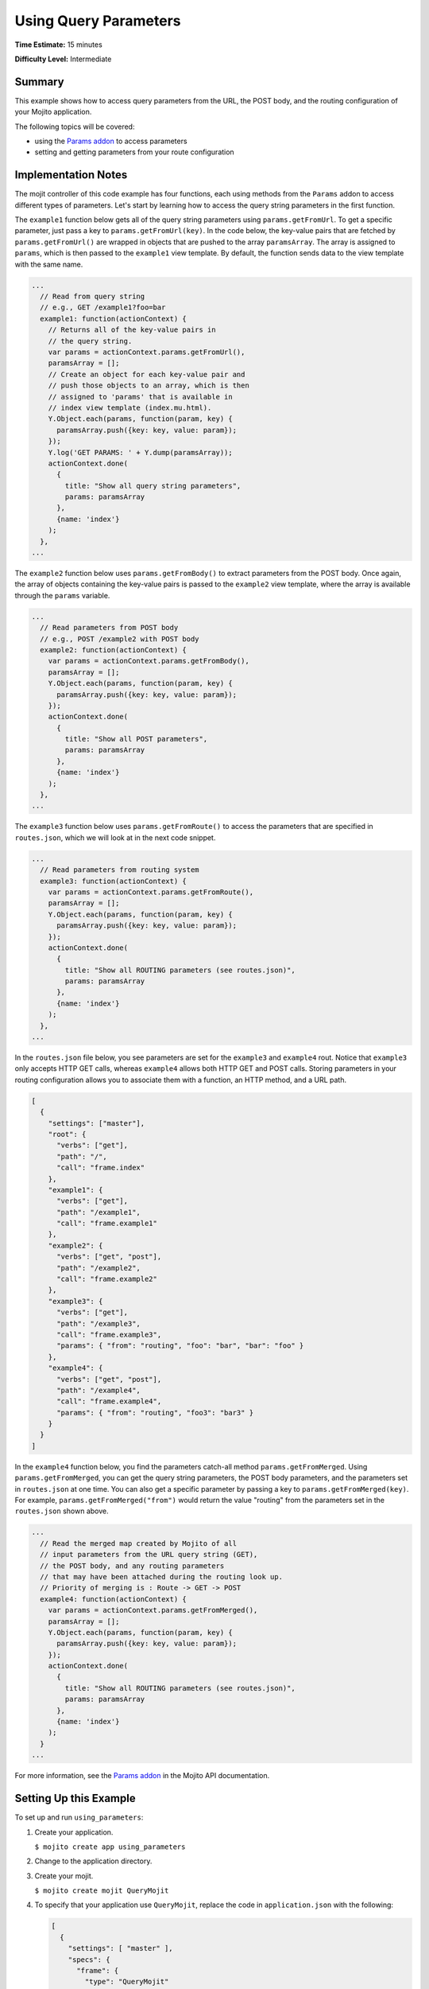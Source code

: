 

======================
Using Query Parameters
======================

**Time Estimate:** 15 minutes

**Difficulty Level:** Intermediate

Summary
#######

This example shows how to access query parameters from the URL, the POST body, and the routing configuration of your Mojito application.

The following topics will be covered:

- using the `Params addon <../../api/Params.common.html>`_ to access parameters
- setting and getting parameters from your route configuration

Implementation Notes
####################

The mojit controller of this code example has four functions, each using methods from the ``Params`` addon to access different types of parameters. Let's start by learning how 
to access the query string parameters in the first function.

The ``example1`` function below gets all of the query string parameters using ``params.getFromUrl``. To get a specific parameter, just pass a key to ``params.getFromUrl(key)``. 
In the code below, the key-value pairs that are fetched by ``params.getFromUrl()`` are wrapped in objects that are pushed to the array ``paramsArray``. The array is assigned to ``params``, 
which is then passed to the ``example1`` view template. By default, the function sends data to the view template with the same name.

.. code-block:: javascript

   ...
     // Read from query string
     // e.g., GET /example1?foo=bar
     example1: function(actionContext) {
       // Returns all of the key-value pairs in
       // the query string.
       var params = actionContext.params.getFromUrl(),
       paramsArray = [];
       // Create an object for each key-value pair and
       // push those objects to an array, which is then
       // assigned to 'params' that is available in
       // index view template (index.mu.html).
       Y.Object.each(params, function(param, key) {
         paramsArray.push({key: key, value: param});
       });
       Y.log('GET PARAMS: ' + Y.dump(paramsArray));
       actionContext.done(
         {
           title: "Show all query string parameters",
           params: paramsArray
         },
         {name: 'index'}
       );
     },
   ...

The ``example2`` function below uses ``params.getFromBody()`` to extract parameters from the POST body. Once again, the array of objects containing the key-value pairs is passed to 
the ``example2`` view template, where the array is available through the ``params`` variable.

.. code-block:: javascript

   ...
     // Read parameters from POST body
     // e.g., POST /example2 with POST body
     example2: function(actionContext) {
       var params = actionContext.params.getFromBody(),
       paramsArray = [];
       Y.Object.each(params, function(param, key) {
         paramsArray.push({key: key, value: param});
       });
       actionContext.done(
         {
           title: "Show all POST parameters",
           params: paramsArray
         },
         {name: 'index'}
       );
     },
   ...

The ``example3`` function below uses ``params.getFromRoute()`` to access the parameters that are specified in ``routes.json``, which we will look at in the next code snippet.

.. code-block:: javascript

   ...
     // Read parameters from routing system
     example3: function(actionContext) {
       var params = actionContext.params.getFromRoute(),
       paramsArray = [];
       Y.Object.each(params, function(param, key) {
         paramsArray.push({key: key, value: param});
       });
       actionContext.done(
         {
           title: "Show all ROUTING parameters (see routes.json)",
           params: paramsArray
         },
         {name: 'index'}
       );
     },
   ...

In the ``routes.json`` file below, you see parameters are set for the ``example3`` and ``example4`` rout. Notice that ``example3`` only accepts HTTP GET calls, whereas ``example4`` allows 
both HTTP GET and POST calls. Storing parameters in your routing configuration allows you to associate them with a function, an HTTP method, and a URL path.

.. code-block:: javascript

   [
     {
       "settings": ["master"],
       "root": {
         "verbs": ["get"],
         "path": "/",
         "call": "frame.index"
       },
       "example1": {
         "verbs": ["get"],
         "path": "/example1",
         "call": "frame.example1"
       },
       "example2": {
         "verbs": ["get", "post"],
         "path": "/example2",
         "call": "frame.example2"
       },
       "example3": {
         "verbs": ["get"],
         "path": "/example3",
         "call": "frame.example3",
         "params": { "from": "routing", "foo": "bar", "bar": "foo" }
       },
       "example4": {
         "verbs": ["get", "post"],
         "path": "/example4",
         "call": "frame.example4",
         "params": { "from": "routing", "foo3": "bar3" }
       }
     }
   ]
   

In the ``example4`` function below, you find the parameters catch-all method ``params.getFromMerged``. Using ``params.getFromMerged``, you can get the query string parameters, the POST body parameters, 
and the parameters set in ``routes.json`` at one time. You can also get a specific parameter by passing a key to ``params.getFromMerged(key)``. For example, ``params.getFromMerged("from")`` would 
return the value "routing" from the parameters set in the ``routes.json`` shown above.

.. code-block:: javascript

   ...
     // Read the merged map created by Mojito of all
     // input parameters from the URL query string (GET),
     // the POST body, and any routing parameters
     // that may have been attached during the routing look up.
     // Priority of merging is : Route -> GET -> POST
     example4: function(actionContext) {
       var params = actionContext.params.getFromMerged(),
       paramsArray = [];
       Y.Object.each(params, function(param, key) {
         paramsArray.push({key: key, value: param});
       });
       actionContext.done(
         {
           title: "Show all ROUTING parameters (see routes.json)",
           params: paramsArray
         },
         {name: 'index'}
       );
     }
   ...

For more information, see the `Params addon <../../api/Params.common.html>`_ in the Mojito API documentation.

Setting Up this Example
#######################

To set up and run ``using_parameters``:

#. Create your application.

   ``$ mojito create app using_parameters``

#. Change to the application directory.

#. Create your mojit.

   ``$ mojito create mojit QueryMojit``

#. To specify that your application use ``QueryMojit``, replace the code in ``application.json`` with the following:

   .. code-block:: javascript

      [
        {
          "settings": [ "master" ],
          "specs": {
            "frame": {
              "type": "QueryMojit"
            }
          }
        }
      ]

#. To configure the routing for your application, create the file ``routes.json`` with the following:

   .. code-block:: javascript

      [
        {
          "settings": ["master"],
          "root": {
            "verbs": ["get"],
            "path": "/",
            "call": "frame.index"
          },
          "example1": {
            "verbs": ["get"],
            "path": "/example1",
            "call": "frame.example1"
          },
          "example2": {
            "verbs": ["get", "post"],
            "path": "/example2",
            "call": "frame.example2"
          },
          "example3": {
            "verbs": ["get"],
            "path": "/example3",
            "call": "frame.example3",
            "params": { "from": "routing", "foo": "bar", "bar": "foo" }
          },
          "example4": {
            "verbs": ["get", "post"],
            "path": "/example4",
            "call": "frame.example4",
            "params": { "from": "routing", "foo3": "bar3" }
          }
        }
      ]

#. Change to ``mojits/QueryMojit``.

#. Modify the controller to access different query parameters by replacing the code in ``controller.server.js`` with the following:

   .. code-block:: javascript

      YUI.add('QueryMojit', function(Y,NAME) {
        Y.mojito.controllers[NAME] = {
          init: function(config) {
            this.config = config;
          },
          index: function(actionContext) {
          actionContext.done('Mojito is working.');
          },
          // Read from query string
          // e.g. GET /example1?foo=bar
          example1: function(actionContext) {
            var params = actionContext.params.getFromUrl(),
            paramsArray = [];
            Y.Object.each(params, function(param, key) {
              paramsArray.push({key: key, value: param});
            });
            actionContext.done(
            {
              title: "Show all query string parameters",
              params: paramsArray
            },
            {name: 'index'}
             );
          },
          // Read parameters from POST body
          // e.g. POST /example2 with POST body
          example2: function(actionContext) {
            var params = actionContext.params.getFromBody(),
            paramsArray = [];
            Y.Object.each(params, function(param, key) {
              paramsArray.push({key: key, value: param});
            });
            actionContext.done(
              {
                title: "Show all POST parameters",
                params: paramsArray
              },
              {name: 'index'}
            );
          },
          // Read parameters from routing system
          example3: function(actionContext) {
            var params = actionContext.params.getFromRoute(),
            paramsArray = [];
            Y.Object.each(params, function(param, key) {
              paramsArray.push({key: key, value: param});
            });
            actionContext.done(
              {
                title: "Show all ROUTING parameters (see routes.json)",
                params: paramsArray
              },
              { name: 'index'}
            );
          },
          // Read the merged map created by Mojito
          // of all input parameters from URL query
          // string (GET), the POST body, and any
          // routing parameters that may have been
          // attached during routing look up..
          // Priority of merging is : Route -> GET -> POST
          example4: function(actionContext) {
            var params = actionContext.params.getFromMerged(),
            paramsArray = [];
            Y.Object.each(params, function(param, key) {
              paramsArray.push({key: key, value: param});
            });
            actionContext.done(
              {
                title: "Show all ROUTING parameters (see routes.json)",
                params: paramsArray
              },
              {name: 'index'}
            );
          }
        };
      }, '0.0.1', {requires: ['dump']});

#. To display the key-value pairs from the query string parameters, create the view template ``views/example1.mu.html`` with the following:

   .. code-block:: html

      <div id="{{mojit_view_id}}" class="mojit">
        <h2>{{title}}</h2>
        List of key value pairs:
        <ul>
        {{#params}}
          <li>{{key}} => {{value}}</li>
        {{/params}}
        </ul>
      </div>

#. To display the key-value pairs from the POST request body parameters, create the view template ``views/example2.mu.html`` with the following:

   .. code-block:: html

      <div id="post_params">
        <h2>Form for Posting Parameters</h2>
        <form method="post">
          <p>
            Framework: <input type="text" name="framework" value="Mojito"/><br/>
            Addon Used: <input type="text" name="addon" value="params"/><br/>
            Method Called: <input type="text" name="method" value="getFromBody()"/><br/>
            <h3>Type of Parameters Passed</h3>
            <input type="radio" name="param_type" value="POST" checked> POST Body</input><br/>
            <input type="radio" name="param_type" value="query string"> Query String</input><br/><br/>
            <input type="submit" value="Submit"/>
            <input type="reset"/>
          </p>
        </form>
      </div>
      <div id="{{mojit_view_id}}" class="mojit">
        <h2>{{title}}</h2>
        List of key value pairs:
        <ul>
          {{#params}}
          <li>{{key}} => {{value}}</li>
          {{/params}}
        </ul>
      </div>

#. To display the key-value pairs set in ``routes.json``, create the view template ``views/example3.mu.html`` with the following:

   .. code-block:: html

      <div id="{{mojit_view_id}}" class="mojit">
        <h2>{{title}}</h2>
        List of key value pairs:
        <ul>
          {{#params}}
          <li>{{key}} => {{value}}</li>
          {{/params}}
        </ul>
      </div>

#. To display all of the available parameters, create the view template ``views/example4.mu.html`` with the following:

   .. code-block:: html

      <div id="post_params">
        <h2>Form for Posting Parameters</h2>
        <form method="post">
          <p>
            Framework: <input type="text" name="framework" value="Mojito"/><br/>
            Addon Used: <input type="text" name="addon" value="params"/><br/>
            Method Called: <input type="text" name="method" value="getFromBody()"/><br/>
            <h3>Type of Parameters Passed</h3>
            <input type="radio" name="param_type" value="POST" checked> POST Body</input><br/>
            <input type="radio" name="param_type" value="query string"> Query String</input><br/><br/>
            <input type="submit" value="Submit"/>
            <input type="reset"/>
          </p>
        </form>
      </div>
      <div id="{{mojit_view_id}}" class="mojit">
        <h2>{{title}}</h2>
        List of key value pairs:
        <ul>
          {{#params}}
          <li>{{key}} => {{value}}</li>
          {{/params}}
        </ul>
      </div>

#. From the application directory, run the server.

   ``$ mojito start``

#. To see the query string parameters fetched by the controller, go to the URL with the query string below:

   http://localhost:8666/example1?foo=bar&bar=foo

#. To see the POST body parameters fetched by the controller, go to the URL below and submit the form on the page.

   http://localhost:8666/example2

#. To see the parameters set in ``routes.json``, go to the URL below:

   http://localhost:8666/example3

#. To see the query string parameters, the post body parameters, and those set in ``routes.json``, go to the URL below and submit the form on the page:

   http://localhost:8666/example4?foo=bar&bar=foo

Source Code
###########

- `Mojit Controller <http://github.com/yahoo/mojito/tree/master/examples/developer-guide/using_parameters/mojits/QueryMojit/>`_
- `Routing Configuration <http://github.com/yahoo/mojito/tree/master/examples/developer-guide/using_parameters/routes.json>`_
- `Using Parameters Application <http://github.com/yahoo/mojito/tree/master/examples/developer-guide/using_parameters/>`_


